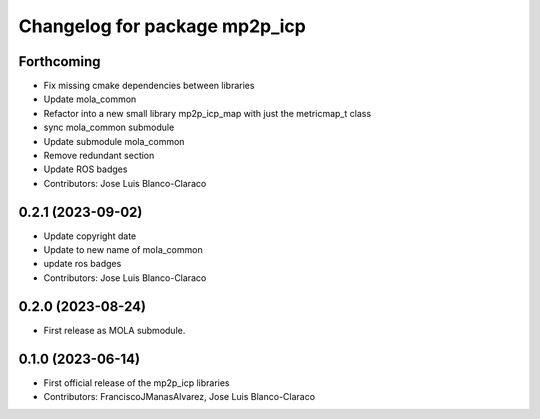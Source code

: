 ^^^^^^^^^^^^^^^^^^^^^^^^^^^^^^
Changelog for package mp2p_icp
^^^^^^^^^^^^^^^^^^^^^^^^^^^^^^

Forthcoming
-----------
* Fix missing cmake dependencies between libraries
* Update mola_common
* Refactor into a new small library mp2p_icp_map with just the metricmap_t class
* sync mola_common submodule
* Update submodule mola_common
* Remove redundant section
* Update ROS badges
* Contributors: Jose Luis Blanco-Claraco

0.2.1 (2023-09-02)
------------------

* Update copyright date
* Update to new name of mola_common
* update ros badges
* Contributors: Jose Luis Blanco-Claraco

0.2.0 (2023-08-24)
------------------
* First release as MOLA submodule.

0.1.0 (2023-06-14)
------------------
* First official release of the mp2p_icp libraries
* Contributors: FranciscoJManasAlvarez, Jose Luis Blanco-Claraco
